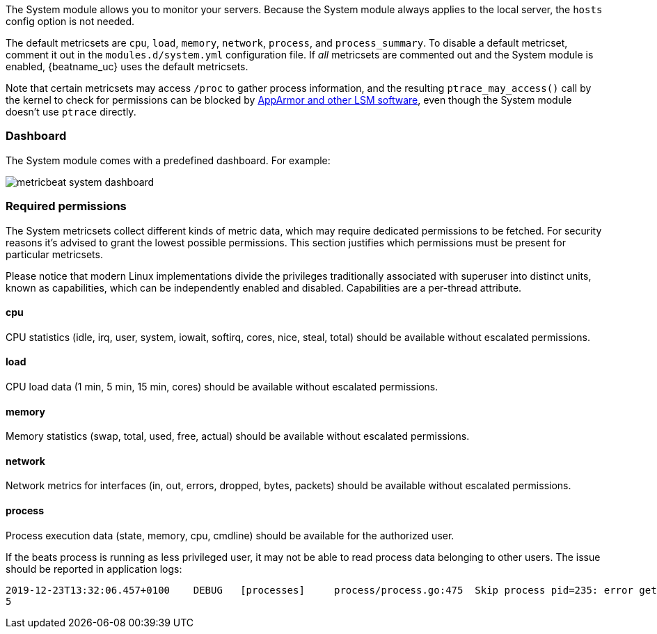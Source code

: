 The System module allows you to monitor your servers. Because the System module
always applies to the local server, the `hosts` config option is not needed.

The default metricsets are `cpu`, `load`, `memory`, `network`, `process`, and
`process_summary`. To disable a default metricset, comment it out in the
`modules.d/system.yml` configuration file. If _all_ metricsets are commented out
and the System module is enabled, {beatname_uc} uses the default metricsets.

Note that certain metricsets may access `/proc` to gather process information,
and the resulting `ptrace_may_access()` call by the kernel to check for
permissions can be blocked by
https://gitlab.com/apparmor/apparmor/wikis/TechnicalDoc_Proc_and_ptrace[AppArmor
and other LSM software], even though the System module doesn't use `ptrace`
directly.

[float]
=== Dashboard

The System module comes with a predefined dashboard. For example:

image::./images/metricbeat_system_dashboard.png[]

[float]
=== Required permissions

The System metricsets collect different kinds of metric data, which may require dedicated permissions
to be fetched. For security reasons it's advised to grant the lowest possible permissions. This section
justifies which permissions must be present for particular metricsets.

Please notice that modern Linux implementations divide the privileges traditionally associated with superuser
into distinct units, known as capabilities, which can be independently enabled and disabled.
Capabilities are a per-thread attribute.

==== cpu

CPU statistics (idle, irq, user, system, iowait, softirq, cores, nice, steal, total) should be available without
escalated permissions.

==== load

CPU load data (1 min, 5 min, 15 min, cores) should be available without escalated permissions.

==== memory

Memory statistics (swap, total, used, free, actual) should be available without escalated permissions.

==== network

Network metrics for interfaces (in, out, errors, dropped, bytes, packets) should be available without escalated
permissions.

==== process

Process execution data (state, memory, cpu, cmdline) should be available for the authorized user.

If the beats process is running as less privileged user, it may not be able to read process data belonging to
other users. The issue should be reported in application logs:

```
2019-12-23T13:32:06.457+0100    DEBUG   [processes]     process/process.go:475  Skip process pid=235: error getting process state for pid=235: Could not read process info for pid 23
5
```
